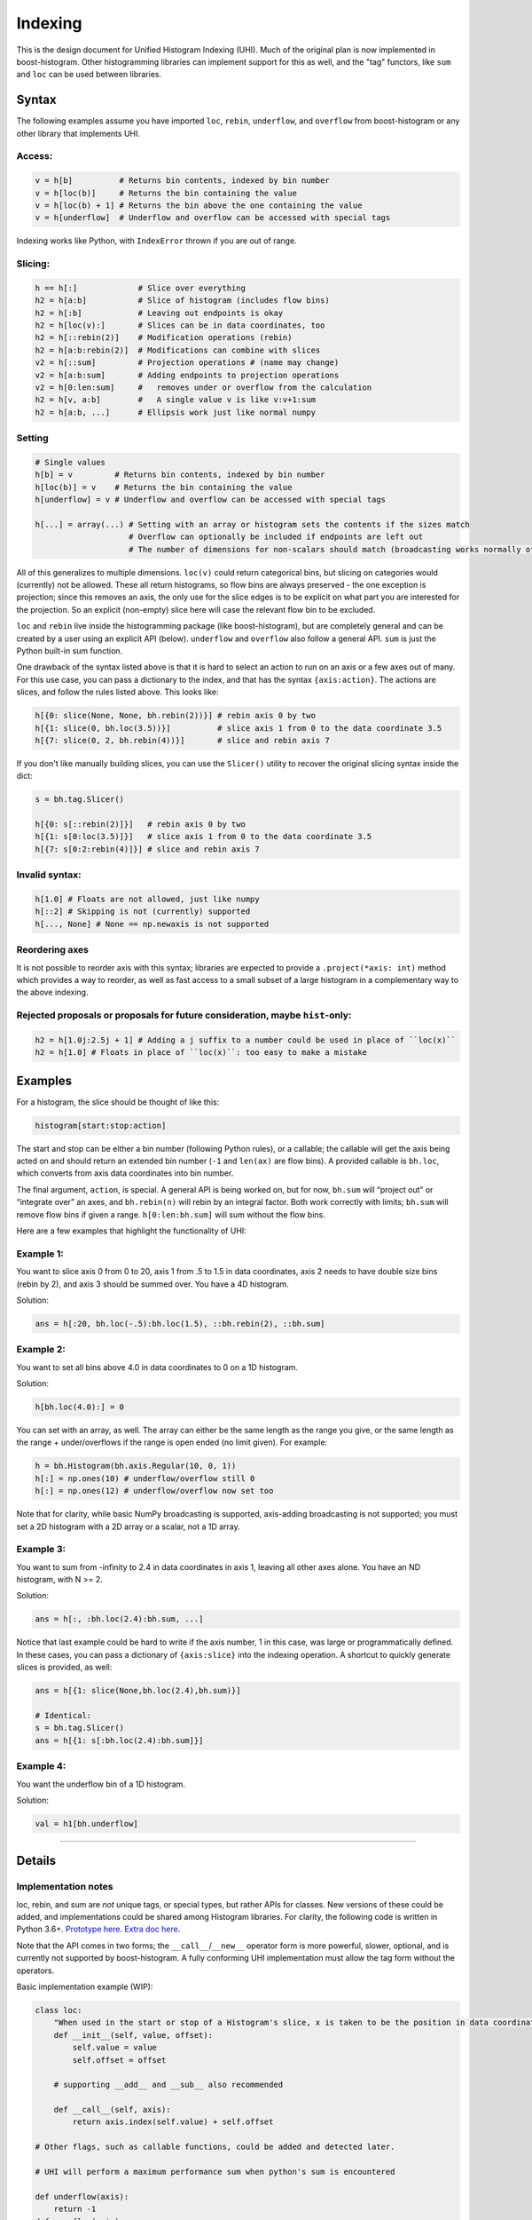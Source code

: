 .. _usage-indexing:

Indexing
========


This is the design document for Unified Histogram Indexing (UHI).  Much of the
original plan is now implemented in boost-histogram.  Other histogramming
libraries can implement support for this as well, and the "tag" functors, like
``sum`` and ``loc`` can be used between libraries.

Syntax
------

The following examples assume you have imported ``loc``, ``rebin``,
``underflow``, and ``overflow`` from boost-histogram or any other library that
implements UHI.

Access:
^^^^^^^

.. code:: python3

   v = h[b]          # Returns bin contents, indexed by bin number
   v = h[loc(b)]     # Returns the bin containing the value
   v = h[loc(b) + 1] # Returns the bin above the one containing the value
   v = h[underflow]  # Underflow and overflow can be accessed with special tags

Indexing works like Python, with ``IndexError`` thrown if you are out of range.

Slicing:
^^^^^^^^

.. code:: python3

   h == h[:]             # Slice over everything
   h2 = h[a:b]           # Slice of histogram (includes flow bins)
   h2 = h[:b]            # Leaving out endpoints is okay
   h2 = h[loc(v):]       # Slices can be in data coordinates, too
   h2 = h[::rebin(2)]    # Modification operations (rebin)
   h2 = h[a:b:rebin(2)]  # Modifications can combine with slices
   v2 = h[::sum]         # Projection operations # (name may change)
   v2 = h[a:b:sum]       # Adding endpoints to projection operations
   v2 = h[0:len:sum]     #   removes under or overflow from the calculation
   h2 = h[v, a:b]        #   A single value v is like v:v+1:sum
   h2 = h[a:b, ...]      # Ellipsis work just like normal numpy


Setting
^^^^^^^

.. code:: python3

   # Single values
   h[b] = v         # Returns bin contents, indexed by bin number
   h[loc(b)] = v    # Returns the bin containing the value
   h[underflow] = v # Underflow and overflow can be accessed with special tags

   h[...] = array(...) # Setting with an array or histogram sets the contents if the sizes match
                       # Overflow can optionally be included if endpoints are left out
                       # The number of dimensions for non-scalars should match (broadcasting works normally otherwise)

All of this generalizes to multiple dimensions. ``loc(v)`` could return
categorical bins, but slicing on categories would (currently) not be
allowed. These all return histograms, so flow bins are always preserved
- the one exception is projection; since this removes an axis, the only
use for the slice edges is to be explicit on what part you are
interested for the projection. So an explicit (non-empty) slice here
will case the relevant flow bin to be excluded.

``loc`` and ``rebin`` live inside the histogramming package (like
boost-histogram), but are completely general and can be created by a user using
an explicit API (below). ``underflow`` and ``overflow`` also follow a general
API. ``sum`` is just the Python built-in sum function.

One drawback of the syntax listed above is that it is hard to select an action
to run on an axis or a few axes out of many. For this use case, you can pass a
dictionary to the index, and that has the syntax ``{axis:action}``. The actions
are slices, and follow the rules listed above. This looks like:

.. code:: python3

    h[{0: slice(None, None, bh.rebin(2))}] # rebin axis 0 by two
    h[{1: slice(0, bh.loc(3.5))}]          # slice axis 1 from 0 to the data coordinate 3.5
    h[{7: slice(0, 2, bh.rebin(4))}]       # slice and rebin axis 7


If you don't like manually building slices, you can use the ``Slicer()`` utility
to recover the original slicing syntax inside the dict:

.. code:: python3

    s = bh.tag.Slicer()

    h[{0: s[::rebin(2)]}]   # rebin axis 0 by two
    h[{1: s[0:loc(3.5)]}]   # slice axis 1 from 0 to the data coordinate 3.5
    h[{7: s[0:2:rebin(4)]}] # slice and rebin axis 7



Invalid syntax:
^^^^^^^^^^^^^^^

.. code:: python3

   h[1.0] # Floats are not allowed, just like numpy
   h[::2] # Skipping is not (currently) supported
   h[..., None] # None == np.newaxis is not supported


Reordering axes
^^^^^^^^^^^^^^^

It is not possible to reorder axis with this syntax; libraries are expected to
provide a ``.project(*axis: int)`` method which provides a way to reorder, as well
as fast access to a small subset of a large histogram in a complementary way to
the above indexing.

Rejected proposals or proposals for future consideration, maybe ``hist``-only:
^^^^^^^^^^^^^^^^^^^^^^^^^^^^^^^^^^^^^^^^^^^^^^^^^^^^^^^^^^^^^^^^^^^^^^^^^^^^^^

.. code:: python3

   h2 = h[1.0j:2.5j + 1] # Adding a j suffix to a number could be used in place of ``loc(x)``
   h2 = h[1.0] # Floats in place of ``loc(x)``: too easy to make a mistake

Examples
--------


For a histogram, the slice should be thought of like this:

.. code:: python3

   histogram[start:stop:action]

The start and stop can be either a bin number (following Python rules),
or a callable; the callable will get the axis being acted on and should
return an extended bin number (``-1`` and ``len(ax)`` are flow bins). A
provided callable is ``bh.loc``, which converts from axis data
coordinates into bin number.

The final argument, ``action``, is special. A general API is being
worked on, but for now, ``bh.sum`` will “project out” or “integrate
over” an axes, and ``bh.rebin(n)`` will rebin by an integral factor.
Both work correctly with limits; ``bh.sum`` will remove flow bins if
given a range. ``h[0:len:bh.sum]`` will sum without the flow bins.

Here are a few examples that highlight the functionality of UHI:

Example 1:
^^^^^^^^^^

You want to slice axis 0 from 0 to 20, axis 1 from .5 to 1.5 in data
coordinates, axis 2 needs to have double size bins (rebin by 2), and
axis 3 should be summed over. You have a 4D histogram.

Solution:

.. code:: python3

   ans = h[:20, bh.loc(-.5):bh.loc(1.5), ::bh.rebin(2), ::bh.sum]

Example 2:
^^^^^^^^^^

You want to set all bins above 4.0 in data coordinates to 0 on a 1D
histogram.

Solution:

.. code:: python3

   h[bh.loc(4.0):] = 0

You can set with an array, as well. The array can either be the same
length as the range you give, or the same length as the range +
under/overflows if the range is open ended (no limit given). For
example:

.. code:: python3

   h = bh.Histogram(bh.axis.Regular(10, 0, 1))
   h[:] = np.ones(10) # underflow/overflow still 0
   h[:] = np.ones(12) # underflow/overflow now set too

Note that for clarity, while basic NumPy broadcasting is supported,
axis-adding broadcasting is not supported; you must set a 2D histogram
with a 2D array or a scalar, not a 1D array.

Example 3:
^^^^^^^^^^

You want to sum from -infinity to 2.4 in data coordinates in axis 1,
leaving all other axes alone. You have an ND histogram, with N >= 2.

Solution:

.. code:: python3

   ans = h[:, :bh.loc(2.4):bh.sum, ...]

Notice that last example could be hard to write if the axis number, 1 in
this case, was large or programmatically defined. In these cases, you
can pass a dictionary of ``{axis:slice}`` into the indexing operation. A
shortcut to quickly generate slices is provided, as well:

.. code:: python3

   ans = h[{1: slice(None,bh.loc(2.4),bh.sum)}]

   # Identical:
   s = bh.tag.Slicer()
   ans = h[{1: s[:bh.loc(2.4):bh.sum]}]

Example 4:
^^^^^^^^^^

You want the underflow bin of a 1D histogram.

Solution:

.. code:: python3

   val = h1[bh.underflow]





--------------

Details
-------


Implementation notes
^^^^^^^^^^^^^^^^^^^^

loc, rebin, and sum are *not* unique tags, or special types, but rather
APIs for classes. New versions of these could be added, and
implementations could be shared among Histogram libraries. For clarity,
the following code is written in Python 3.6+. `Prototype
here <https://gist.github.com/henryiii/d545a673ea2b3225cb985c9c02ac958b>`__.
`Extra doc
here <https://docs.google.com/document/d/1bJKA7Y0QXf46w53UFizJ4bnZlVIkb4aCqx6m2hoN0HM/edit#heading=h.jvegm6z8f387>`__.

Note that the API comes in two forms; the ``__call__``/``__new__`` operator
form is more powerful, slower, optional, and is currently not supported by
boost-histogram.  A fully conforming UHI implementation must allow the tag form
without the operators.

Basic implementation example (WIP):

.. code:: python3

   class loc:
       "When used in the start or stop of a Histogram's slice, x is taken to be the position in data coordinates."
       def __init__(self, value, offset):
           self.value = value
           self.offset = offset

       # supporting __add__ and __sub__ also recommended

       def __call__(self, axis):
           return axis.index(self.value) + self.offset

   # Other flags, such as callable functions, could be added and detected later.

   # UHI will perform a maximum performance sum when python's sum is encountered

   def underflow(axis):
       return -1
   def overflow(axis):
       return len(axis)


   class rebin:
       """
       When used in the step of a Histogram's slice, rebin(n) combines bins,
       scaling their widths by a factor of n. If the number of bins is not
       divisible by n, the remainder is added to the overflow bin.
       """
       def __init__(self, factor):
           # Items with .factor are specially treated in boost-histogram,
           # performing a high performance rebinning
           self.factor = factor

       # Optional and not used by boost-histogram
       def __call__(self, binning, axis, counts):
           factor = self.factor
           if isinstance(binning, Regular):
               indexes = (numpy.arange(0, binning.num, factor),)

               num, remainder = divmod(binning.num, factor)
               high, hasover = binning.high, binning.hasover

               if binning.hasunder:
                   indexes[0][:] += 1
                   indexes = ([0],) + indexes

               if remainder == 0:
                   if binning.hasover:
                       indexes = indexes + ([binning.num + int(binning.hasunder)],)
               else:
                   high = binning.left(indexes[-1][-1])
                   hasover = True

               binning = Regular(num, binning.low, high, hasunder=binning.hasunder, hasover=hasover)
               counts = numpy.add.reduceat(counts, numpy.concatenate(indexes), axis=axis)
               return binning, counts

           else:
               raise NotImplementedError(type(binning))
